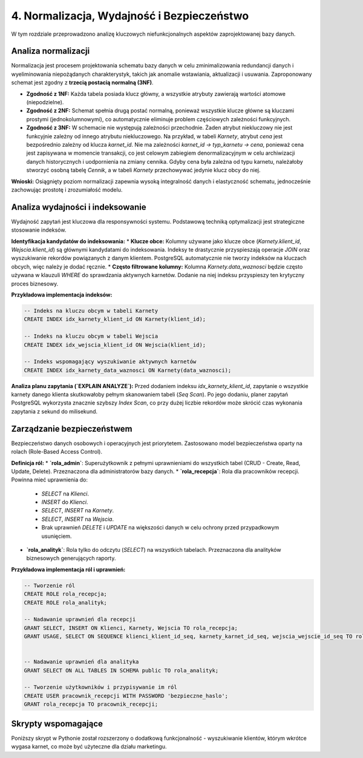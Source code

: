 =====================================
4. Normalizacja, Wydajność i Bezpieczeństwo
=====================================

W tym rozdziale przeprowadzono analizę kluczowych niefunkcjonalnych aspektów zaprojektowanej bazy danych.

Analiza normalizacji
--------------------
Normalizacja jest procesem projektowania schematu bazy danych w celu zminimalizowania redundancji danych i wyeliminowania niepożądanych charakterystyk, takich jak anomalie wstawiania, aktualizacji i usuwania. Zaproponowany schemat jest zgodny z **trzecią postacią normalną (3NF)**.

* **Zgodność z 1NF:** Każda tabela posiada klucz główny, a wszystkie atrybuty zawierają wartości atomowe (niepodzielne).
* **Zgodność z 2NF:** Schemat spełnia drugą postać normalną, ponieważ wszystkie klucze główne są kluczami prostymi (jednokolumnowymi), co automatycznie eliminuje problem częściowych zależności funkcyjnych.
* **Zgodność z 3NF:** W schemacie nie występują zależności przechodnie. Żaden atrybut niekluczowy nie jest funkcyjnie zależny od innego atrybutu niekluczowego. Na przykład, w tabeli `Karnety`, atrybut `cena` jest bezpośrednio zależny od klucza `karnet_id`. Nie ma zależności `karnet_id -> typ_karnetu -> cena`, ponieważ cena jest zapisywana w momencie transakcji, co jest celowym zabiegiem denormalizacyjnym w celu archiwizacji danych historycznych i uodpornienia na zmiany cennika. Gdyby cena była zależna od typu karnetu, należałoby stworzyć osobną tabelę `Cennik`, a w tabeli `Karnety` przechowywać jedynie klucz obcy do niej.

**Wnioski:** Osiągnięty poziom normalizacji zapewnia wysoką integralność danych i elastyczność schematu, jednocześnie zachowując prostotę i zrozumiałość modelu.

Analiza wydajności i indeksowanie
---------------------------------
Wydajność zapytań jest kluczowa dla responsywności systemu. Podstawową techniką optymalizacji jest strategiczne stosowanie indeksów.

**Identyfikacja kandydatów do indeksowania:**
* **Klucze obce:** Kolumny używane jako klucze obce (`Karnety.klient_id`, `Wejscia.klient_id`) są głównymi kandydatami do indeksowania. Indeksy te drastycznie przyspieszają operacje `JOIN` oraz wyszukiwanie rekordów powiązanych z danym klientem. PostgreSQL automatycznie nie tworzy indeksów na kluczach obcych, więc należy je dodać ręcznie.
* **Często filtrowane kolumny:** Kolumna `Karnety.data_waznosci` będzie często używana w klauzuli `WHERE` do sprawdzania aktywnych karnetów. Dodanie na niej indeksu przyspieszy ten krytyczny proces biznesowy.

**Przykładowa implementacja indeksów:**

.. code-block:: sql

   -- Indeks na kluczu obcym w tabeli Karnety
   CREATE INDEX idx_karnety_klient_id ON Karnety(klient_id);

   -- Indeks na kluczu obcym w tabeli Wejscia
   CREATE INDEX idx_wejscia_klient_id ON Wejscia(klient_id);

   -- Indeks wspomagający wyszukiwanie aktywnych karnetów
   CREATE INDEX idx_karnety_data_waznosci ON Karnety(data_waznosci);

**Analiza planu zapytania (`EXPLAIN ANALYZE`):**
Przed dodaniem indeksu `idx_karnety_klient_id`, zapytanie o wszystkie karnety danego klienta skutkowałoby pełnym skanowaniem tabeli (`Seq Scan`). Po jego dodaniu, planer zapytań PostgreSQL wykorzysta znacznie szybszy `Index Scan`, co przy dużej liczbie rekordów może skrócić czas wykonania zapytania z sekund do milisekund.

Zarządzanie bezpieczeństwem
---------------------------
Bezpieczeństwo danych osobowych i operacyjnych jest priorytetem. Zastosowano model bezpieczeństwa oparty na rolach (Role-Based Access Control).

**Definicja ról:**
* **`rola_admin`**: Superużytkownik z pełnymi uprawnieniami do wszystkich tabel (CRUD - Create, Read, Update, Delete). Przeznaczona dla administratorów bazy danych.
* **`rola_recepcja`**: Rola dla pracowników recepcji. Powinna mieć uprawnienia do:
    * `SELECT` na `Klienci`.
    * `INSERT` do `Klienci`.
    * `SELECT`, `INSERT` na `Karnety`.
    * `SELECT`, `INSERT` na `Wejscia`.
    * Brak uprawnień `DELETE` i `UPDATE` na większości danych w celu ochrony przed przypadkowym usunięciem.
* **`rola_analityk`**: Rola tylko do odczytu (`SELECT`) na wszystkich tabelach. Przeznaczona dla analityków biznesowych generujących raporty.

**Przykładowa implementacja ról i uprawnień:**

.. code-block:: sql

   -- Tworzenie ról
   CREATE ROLE rola_recepcja;
   CREATE ROLE rola_analityk;

   -- Nadawanie uprawnień dla recepcji
   GRANT SELECT, INSERT ON Klienci, Karnety, Wejscia TO rola_recepcja;
   GRANT USAGE, SELECT ON SEQUENCE klienci_klient_id_seq, karnety_karnet_id_seq, wejscia_wejscie_id_seq TO rola_recepcja;


   -- Nadawanie uprawnień dla analityka
   GRANT SELECT ON ALL TABLES IN SCHEMA public TO rola_analityk;

   -- Tworzenie użytkowników i przypisywanie im ról
   CREATE USER pracownik_recepcji WITH PASSWORD 'bezpieczne_haslo';
   GRANT rola_recepcja TO pracownik_recepcji;

Skrypty wspomagające
--------------------
Poniższy skrypt w Pythonie został rozszerzony o dodatkową funkcjonalność - wyszukiwanie klientów, którym wkrótce wygasa karnet, co może być użyteczne dla działu marketingu.

.. code-block:: python
   :caption: Zaawansowany skrypt do generowania raportów

   import psycopg2
   from datetime import date, timedelta

   # ... (konfiguracja połączenia DB_CONFIG) ...

   def generuj_raport_wygasajacych_karnetow(dni_do_konca=7):
       """
       Znajduje klientów, których karnety wygasają
       w ciągu najbliższych 'dni_do_konca' dni.
       """
       # ... (logika połączenia z bazą) ...
       query = """
       SELECT k.imie, k.nazwisko, k.email, kr.data_waznosci
       FROM Klienci k
       JOIN Karnety kr ON k.klient_id = kr.klient_id
       WHERE kr.data_waznosci BETWEEN %s AND %s
       ORDER BY kr.data_waznosci ASC;
       """
       dzis = date.today()
       data_koncowa = dzis + timedelta(days=dni_do_konca)
       cur.execute(query, (dzis, data_koncowa))
       # ... (logika wyświetlania raportu) ...